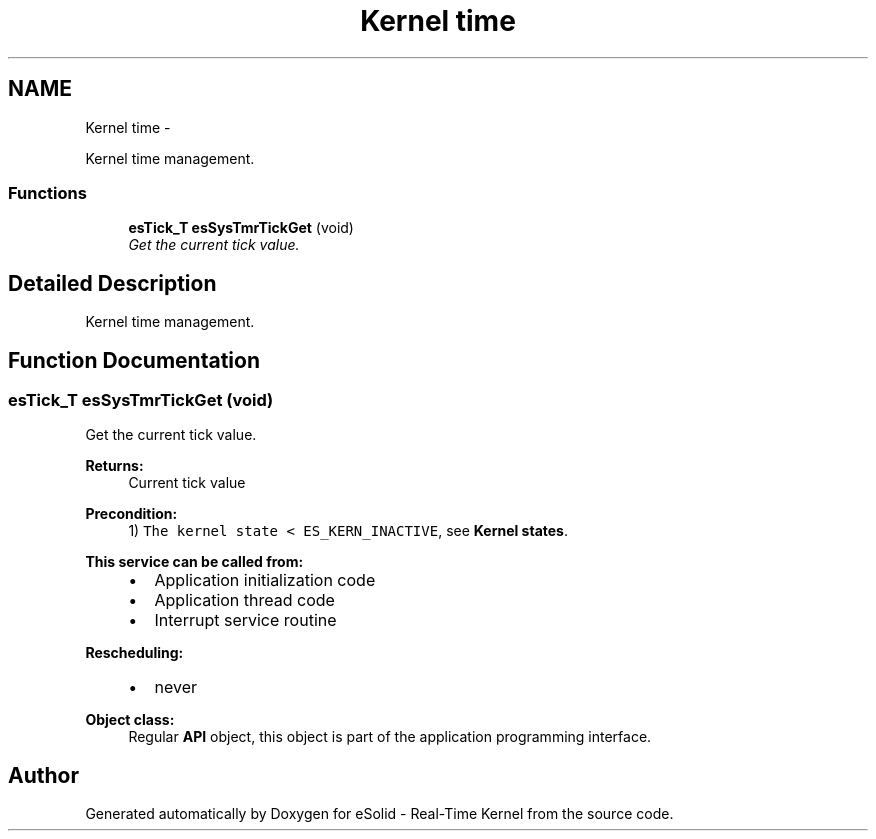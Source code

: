 .TH "Kernel time" 3 "Sat Nov 30 2013" "Version 1.0BetaR02" "eSolid - Real-Time Kernel" \" -*- nroff -*-
.ad l
.nh
.SH NAME
Kernel time \- 
.PP
Kernel time management\&.  

.SS "Functions"

.in +1c
.ti -1c
.RI "\fBesTick_T\fP \fBesSysTmrTickGet\fP (void)"
.br
.RI "\fIGet the current tick value\&. \fP"
.in -1c
.SH "Detailed Description"
.PP 
Kernel time management\&. 


.SH "Function Documentation"
.PP 
.SS "\fBesTick_T\fP esSysTmrTickGet (void)"

.PP
Get the current tick value\&. 
.PP
\fBReturns:\fP
.RS 4
Current tick value 
.RE
.PP
\fBPrecondition:\fP
.RS 4
1) \fCThe kernel state < ES_KERN_INACTIVE\fP, see \fBKernel states\fP\&. 
.RE
.PP
\fBThis service can be called from:\fP
.RS 4

.IP "\(bu" 2
Application initialization code
.IP "\(bu" 2
Application thread code
.IP "\(bu" 2
Interrupt service routine 
.PP
.RE
.PP
\fBRescheduling:\fP
.RS 4

.IP "\(bu" 2
never 
.PP
.RE
.PP
\fBObject class:\fP
.RS 4
Regular \fBAPI\fP object, this object is part of the application programming interface\&. 
.RE
.PP

.SH "Author"
.PP 
Generated automatically by Doxygen for eSolid - Real-Time Kernel from the source code\&.
